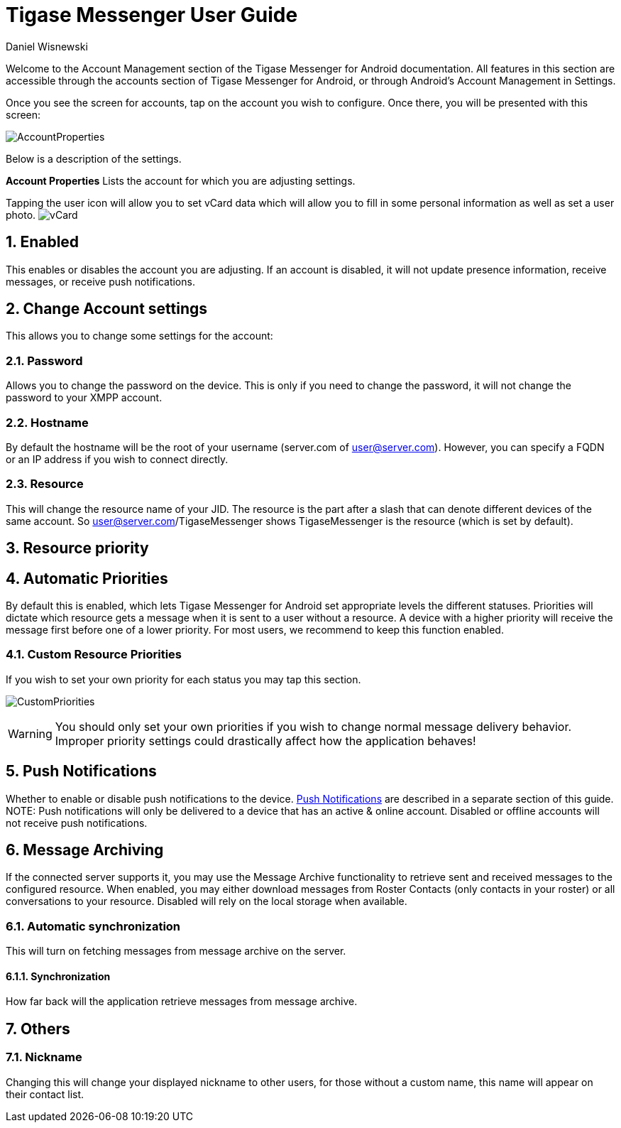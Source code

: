 [[accountManagement]]
= Tigase Messenger User Guide
:author: Daniel Wisnewski
:version: v2.0, November 2017

:toc:
:numbered:
:website: http://tigase.net

Welcome to the Account Management section of the Tigase Messenger for Android documentation.
All features in this section are accessible through the accounts section of Tigase Messenger for Android, or through Android's Account Management in Settings.

Once you see the screen for accounts, tap on the account you wish to configure.  Once there, you will be presented with this screen:

image:images/AccountProperties.png[]

Below is a description of the settings.

*Account Properties*
Lists the account for which you are adjusting settings.

Tapping the user icon will allow you to set vCard data which will allow you to fill in some personal information as well as set a user photo.
image:images/vCard.png[]

== Enabled
This enables or disables the account you are adjusting.  If an account is disabled, it will not update presence information, receive messages, or receive push notifications.

== Change Account settings
This allows you to change some settings for the account:

=== Password
Allows you to change the password on the device.  This is only if you need to change the password, it will not change the password to your XMPP account.

=== Hostname
By default the hostname will be the root of your username (server.com of user@server.com).  However, you can specify a FQDN or an IP address if you wish to connect directly.

=== Resource
This will change the resource name of your JID.  The resource is the part after a slash that can denote different devices of the same account.  So user@server.com/TigaseMessenger shows TigaseMessenger is the resource (which is set by default).

== Resource priority

== Automatic Priorities
By default this is enabled, which lets Tigase Messenger for Android set appropriate levels the different statuses.  Priorities will dictate which resource gets a message when it is sent to a user without a resource.  A device with a higher priority will receive the message first before one of a lower priority.
For most users, we recommend to keep this function enabled.

=== Custom Resource Priorities
If you wish to set your own priority for each status you may tap this section.

image:images/CustomPriorities.png[]

WARNING: You should only set your own priorities if you wish to change normal message delivery behavior.  Improper priority settings could drastically affect how the application behaves!

== Push Notifications
Whether to enable or disable push notifications to the device.  xref:tmPush[Push Notifications] are described in a separate section of this guide.
NOTE: Push notifications will only be delivered to a device that has an active & online account.  Disabled or offline accounts will not receive push notifications.

== Message Archiving
If the connected server supports it, you may use the Message Archive functionality to retrieve sent and received messages to the configured resource.  When enabled, you may either download messages from Roster Contacts (only contacts in your roster) or all conversations to your resource.
Disabled will rely on the local storage when available.

=== Automatic synchronization
This will turn on fetching messages from message archive on the server.

==== Synchronization
How far back will the application retrieve messages from message archive.

== Others

=== Nickname
Changing this will change your displayed nickname to other users, for those without a custom name, this name will appear on their contact list.
